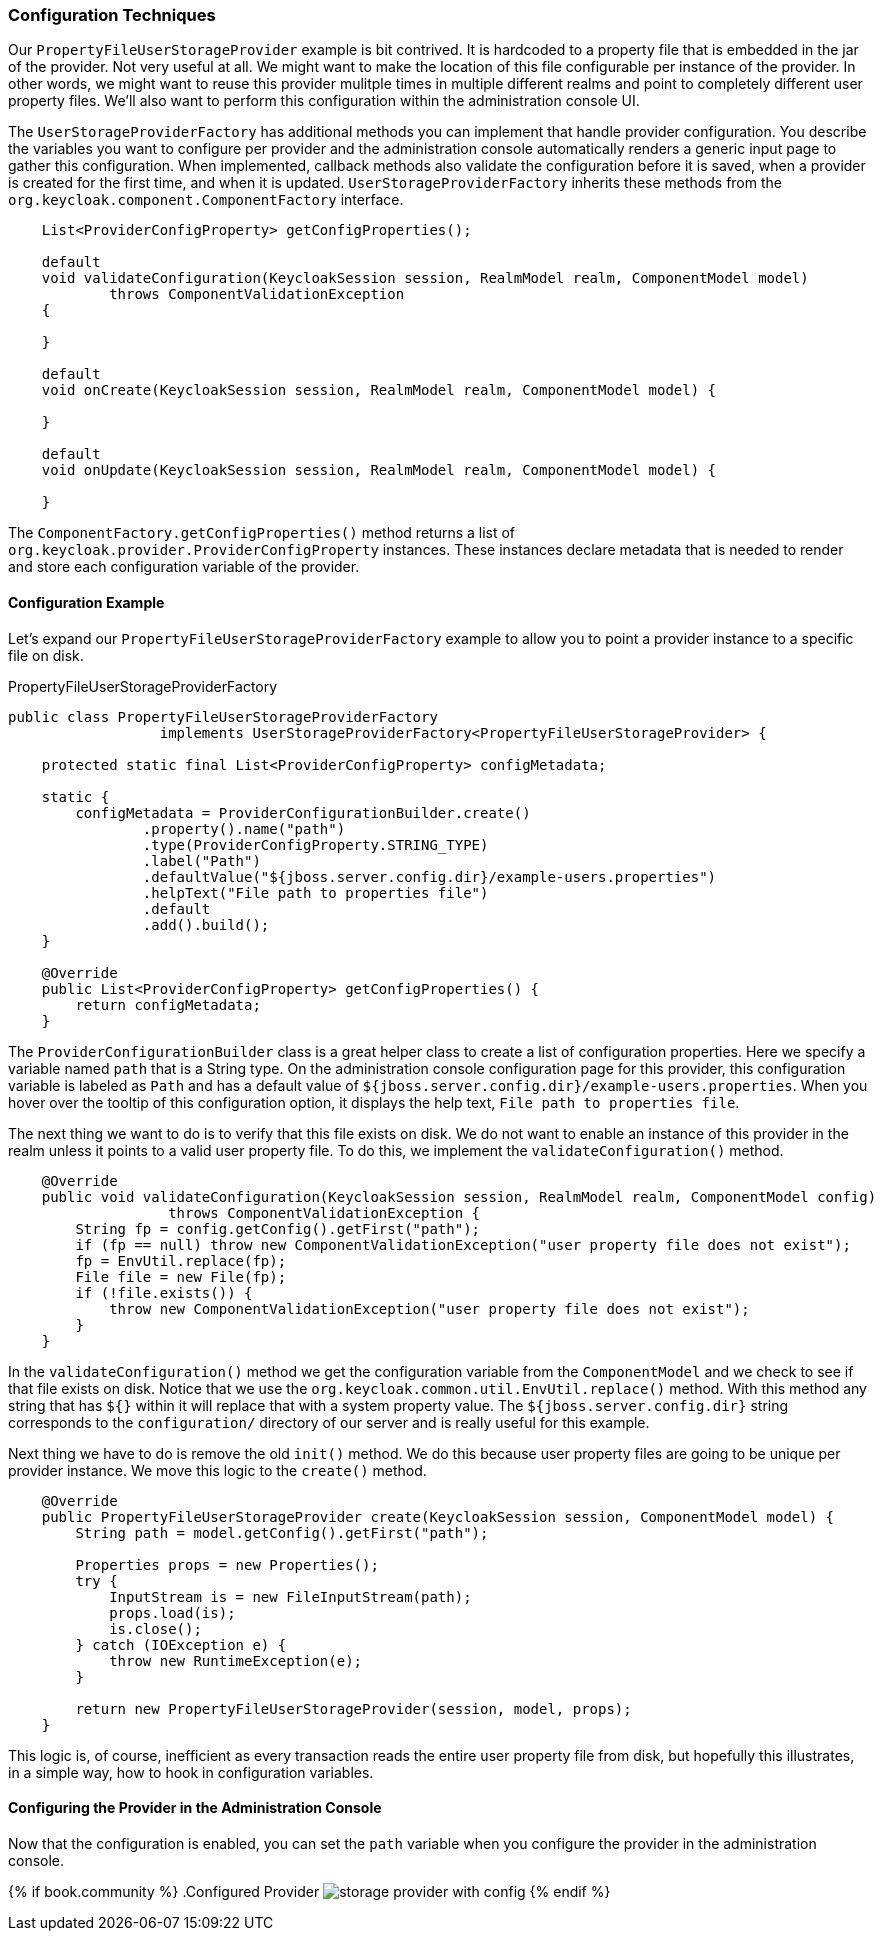 
=== Configuration Techniques

Our `PropertyFileUserStorageProvider` example is bit contrived. It is hardcoded to a property file that is embedded in the jar of the provider. Not very useful at all. We might want to make the location of this file configurable per instance of the provider. In other words, we might want to reuse this provider mulitple times in multiple different realms and point to completely different user property files. We'll also want to perform this configuration within the administration console UI.

The `UserStorageProviderFactory` has additional methods you can implement that handle provider configuration. You describe the variables you want to configure per provider and the administration console automatically renders a generic input page to gather this configuration. When implemented, callback methods also validate the configuration before it is saved, when a provider is created for the first time, and when it is updated. `UserStorageProviderFactory` inherits these methods from the `org.keycloak.component.ComponentFactory` interface.

[source,java]
----
    List<ProviderConfigProperty> getConfigProperties();

    default
    void validateConfiguration(KeycloakSession session, RealmModel realm, ComponentModel model)
            throws ComponentValidationException
    {

    }

    default
    void onCreate(KeycloakSession session, RealmModel realm, ComponentModel model) {

    }

    default
    void onUpdate(KeycloakSession session, RealmModel realm, ComponentModel model) {

    }
----

The `ComponentFactory.getConfigProperties()` method returns a list of `org.keycloak.provider.ProviderConfigProperty` instances. These instances declare metadata that is needed to render and store each configuration variable of the provider.

==== Configuration Example

Let's expand our `PropertyFileUserStorageProviderFactory` example to allow you to point a provider instance to a specific file on disk.

.PropertyFileUserStorageProviderFactory
[source,java]
----
public class PropertyFileUserStorageProviderFactory
                  implements UserStorageProviderFactory<PropertyFileUserStorageProvider> {

    protected static final List<ProviderConfigProperty> configMetadata;

    static {
        configMetadata = ProviderConfigurationBuilder.create()
                .property().name("path")
                .type(ProviderConfigProperty.STRING_TYPE)
                .label("Path")
                .defaultValue("${jboss.server.config.dir}/example-users.properties")
                .helpText("File path to properties file")
                .default
                .add().build();
    }

    @Override
    public List<ProviderConfigProperty> getConfigProperties() {
        return configMetadata;
    }
----

The `ProviderConfigurationBuilder` class is a great helper class to create a list of configuration properties. Here we specify a variable named `path` that is a String type. On the administration console configuration page for this provider, this configuration variable is labeled as `Path` and has a default value of `${jboss.server.config.dir}/example-users.properties`. When you hover over the tooltip of this configuration option, it displays the help text, `File path to properties file`.

The next thing we want to do is to verify that this file exists on disk. We do not want to enable an instance of this provider in the realm unless it points to a valid user property file. To do this, we implement the `validateConfiguration()` method.

[source,java]
----
    @Override
    public void validateConfiguration(KeycloakSession session, RealmModel realm, ComponentModel config)
                   throws ComponentValidationException {
        String fp = config.getConfig().getFirst("path");
        if (fp == null) throw new ComponentValidationException("user property file does not exist");
        fp = EnvUtil.replace(fp);
        File file = new File(fp);
        if (!file.exists()) {
            throw new ComponentValidationException("user property file does not exist");
        }
    }
----

In the `validateConfiguration()` method we get the configuration variable from the `ComponentModel` and we check to see if that file exists on disk. Notice that we use the `org.keycloak.common.util.EnvUtil.replace()` method. With this method any string that has `${}` within it will replace that with a system property value. The `${jboss.server.config.dir}` string corresponds to the `configuration/` directory of our server and is really useful for this example.

Next thing we have to do is remove the old `init()` method. We do this because user property files are going to be unique per provider instance. We move this logic to the `create()` method.

[source,java]
----
    @Override
    public PropertyFileUserStorageProvider create(KeycloakSession session, ComponentModel model) {
        String path = model.getConfig().getFirst("path");

        Properties props = new Properties();
        try {
            InputStream is = new FileInputStream(path);
            props.load(is);
            is.close();
        } catch (IOException e) {
            throw new RuntimeException(e);
        }

        return new PropertyFileUserStorageProvider(session, model, props);
    }
----

This logic is, of course, inefficient as every transaction reads the entire user property file from disk, but hopefully this illustrates, in a simple way, how to hook in configuration variables.

==== Configuring the Provider in the Administration Console

Now that the configuration is enabled, you can set the `path` variable when you configure the provider in the administration console.

{% if book.community %}
.Configured Provider
image:../../{{book.images}}/storage-provider-with-config.png[]
{% endif %}
